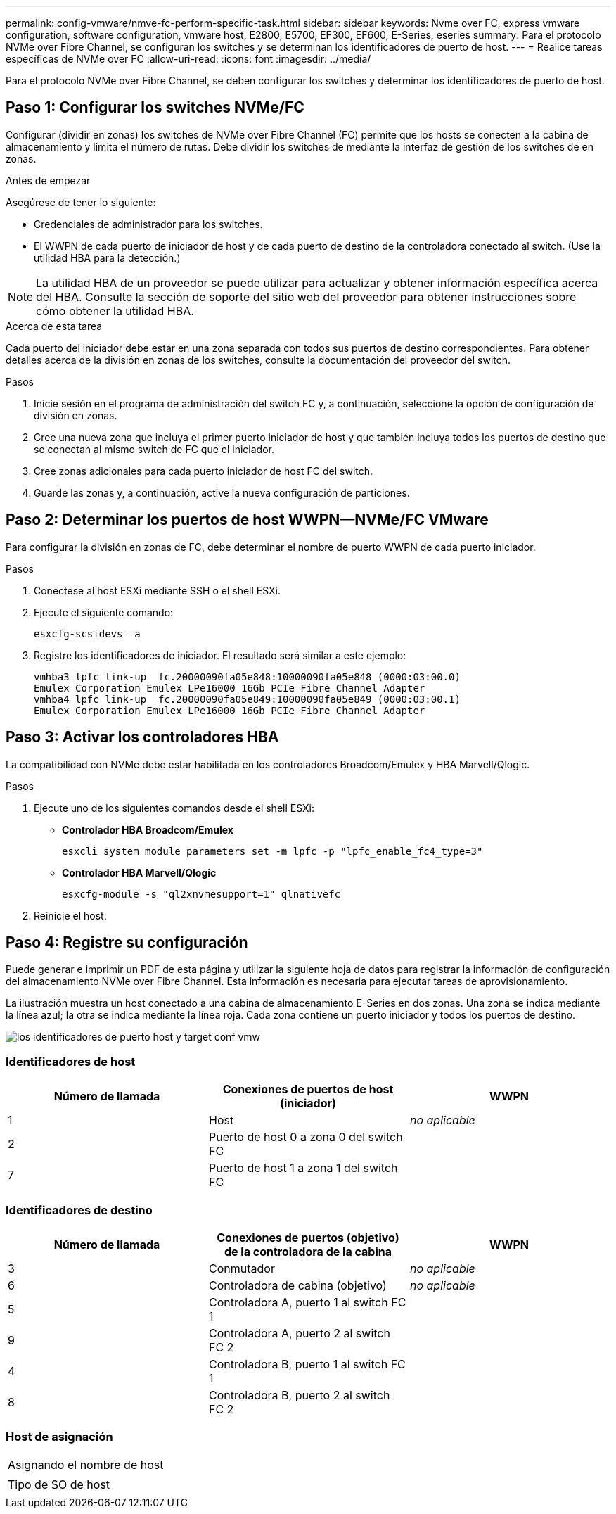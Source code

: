 ---
permalink: config-vmware/nmve-fc-perform-specific-task.html 
sidebar: sidebar 
keywords: Nvme over FC, express vmware configuration, software configuration, vmware host, E2800, E5700, EF300, EF600, E-Series, eseries 
summary: Para el protocolo NVMe over Fibre Channel, se configuran los switches y se determinan los identificadores de puerto de host. 
---
= Realice tareas específicas de NVMe over FC
:allow-uri-read: 
:icons: font
:imagesdir: ../media/


[role="lead"]
Para el protocolo NVMe over Fibre Channel, se deben configurar los switches y determinar los identificadores de puerto de host.



== Paso 1: Configurar los switches NVMe/FC

Configurar (dividir en zonas) los switches de NVMe over Fibre Channel (FC) permite que los hosts se conecten a la cabina de almacenamiento y limita el número de rutas. Debe dividir los switches de mediante la interfaz de gestión de los switches de en zonas.

.Antes de empezar
Asegúrese de tener lo siguiente:

* Credenciales de administrador para los switches.
* El WWPN de cada puerto de iniciador de host y de cada puerto de destino de la controladora conectado al switch. (Use la utilidad HBA para la detección.)



NOTE: La utilidad HBA de un proveedor se puede utilizar para actualizar y obtener información específica acerca del HBA. Consulte la sección de soporte del sitio web del proveedor para obtener instrucciones sobre cómo obtener la utilidad HBA.

.Acerca de esta tarea
Cada puerto del iniciador debe estar en una zona separada con todos sus puertos de destino correspondientes. Para obtener detalles acerca de la división en zonas de los switches, consulte la documentación del proveedor del switch.

.Pasos
. Inicie sesión en el programa de administración del switch FC y, a continuación, seleccione la opción de configuración de división en zonas.
. Cree una nueva zona que incluya el primer puerto iniciador de host y que también incluya todos los puertos de destino que se conectan al mismo switch de FC que el iniciador.
. Cree zonas adicionales para cada puerto iniciador de host FC del switch.
. Guarde las zonas y, a continuación, active la nueva configuración de particiones.




== Paso 2: Determinar los puertos de host WWPN--NVMe/FC VMware

Para configurar la división en zonas de FC, debe determinar el nombre de puerto WWPN de cada puerto iniciador.

.Pasos
. Conéctese al host ESXi mediante SSH o el shell ESXi.
. Ejecute el siguiente comando:
+
[listing]
----
esxcfg-scsidevs –a
----
. Registre los identificadores de iniciador. El resultado será similar a este ejemplo:
+
[listing]
----
vmhba3 lpfc link-up  fc.20000090fa05e848:10000090fa05e848 (0000:03:00.0)
Emulex Corporation Emulex LPe16000 16Gb PCIe Fibre Channel Adapter
vmhba4 lpfc link-up  fc.20000090fa05e849:10000090fa05e849 (0000:03:00.1)
Emulex Corporation Emulex LPe16000 16Gb PCIe Fibre Channel Adapter
----




== Paso 3: Activar los controladores HBA

La compatibilidad con NVMe debe estar habilitada en los controladores Broadcom/Emulex y HBA Marvell/Qlogic.

.Pasos
. Ejecute uno de los siguientes comandos desde el shell ESXi:
+
** *Controlador HBA Broadcom/Emulex*
+
[listing]
----
esxcli system module parameters set -m lpfc -p "lpfc_enable_fc4_type=3"
----
** *Controlador HBA Marvell/Qlogic*
+
[listing]
----
esxcfg-module -s "ql2xnvmesupport=1" qlnativefc
----


. Reinicie el host.




== Paso 4: Registre su configuración

Puede generar e imprimir un PDF de esta página y utilizar la siguiente hoja de datos para registrar la información de configuración del almacenamiento NVMe over Fibre Channel. Esta información es necesaria para ejecutar tareas de aprovisionamiento.

La ilustración muestra un host conectado a una cabina de almacenamiento E-Series en dos zonas. Una zona se indica mediante la línea azul; la otra se indica mediante la línea roja. Cada zona contiene un puerto iniciador y todos los puertos de destino.

image::../media/port_identifiers_host_and_target_conf-vmw.gif[los identificadores de puerto host y target conf vmw]



=== Identificadores de host

|===
| Número de llamada | Conexiones de puertos de host (iniciador) | WWPN 


 a| 
1
 a| 
Host
 a| 
_no aplicable_



 a| 
2
 a| 
Puerto de host 0 a zona 0 del switch FC
 a| 



 a| 
7
 a| 
Puerto de host 1 a zona 1 del switch FC
 a| 

|===


=== Identificadores de destino

|===
| Número de llamada | Conexiones de puertos (objetivo) de la controladora de la cabina | WWPN 


 a| 
3
 a| 
Conmutador
 a| 
_no aplicable_



 a| 
6
 a| 
Controladora de cabina (objetivo)
 a| 
_no aplicable_



 a| 
5
 a| 
Controladora A, puerto 1 al switch FC 1
 a| 



 a| 
9
 a| 
Controladora A, puerto 2 al switch FC 2
 a| 



 a| 
4
 a| 
Controladora B, puerto 1 al switch FC 1
 a| 



 a| 
8
 a| 
Controladora B, puerto 2 al switch FC 2
 a| 

|===


=== Host de asignación

|===


 a| 
Asignando el nombre de host
 a| 



 a| 
Tipo de SO de host
 a| 

|===